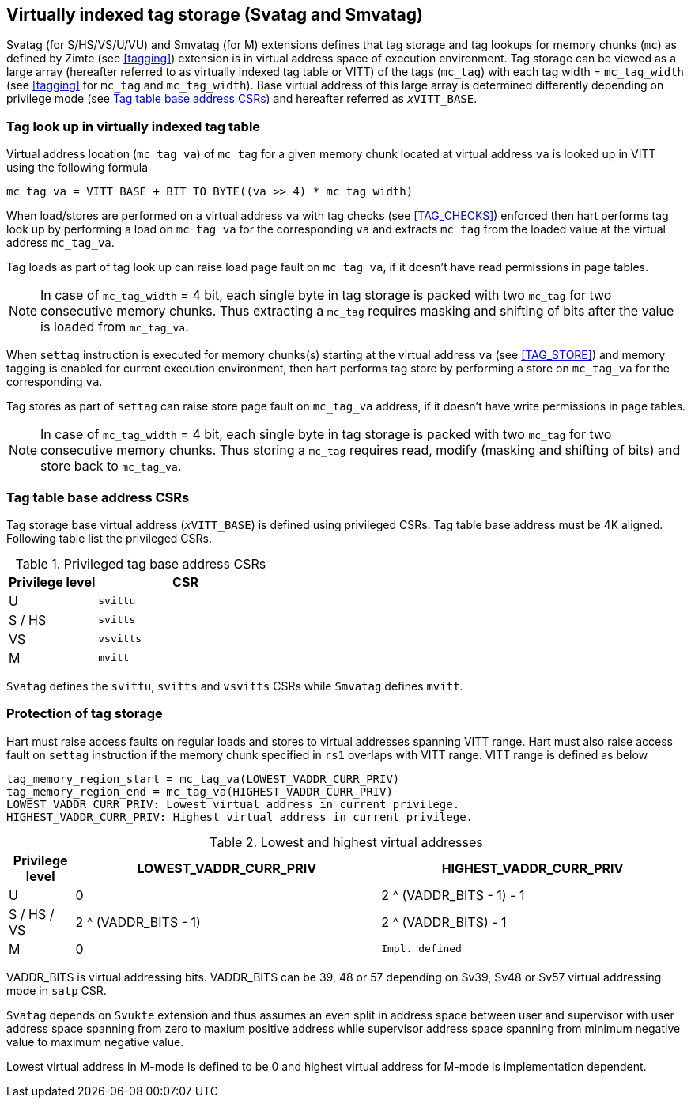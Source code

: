 [[virtualtag]]
== Virtually indexed tag storage (Svatag and Smvatag)

Svatag (for S/HS/VS/U/VU) and Smvatag (for M) extensions defines that tag
storage and tag lookups for memory chunks (`mc`) as defined by Zimte (see
<<tagging>>) extension is in virtual address space of execution environment.
Tag storage can be viewed as a large array (hereafter referred to as
virtually indexed tag table or VITT) of the tags (`mc_tag`) with each tag
width = `mc_tag_width` (see <<tagging>> for `mc_tag` and `mc_tag_width`).
Base virtual address of this large array is determined differently depending
on privilege mode (see <<VIRT_TAG_BASE_CSR>>) and hereafter referred as
`__x__VITT_BASE`.

[[VIRT_TAG_LOOKUP]]
=== Tag look up in virtually indexed tag table

Virtual address location (`mc_tag_va`) of `mc_tag` for a given memory chunk
located at virtual address `va` is looked up in VITT using the following
formula

  mc_tag_va = VITT_BASE + BIT_TO_BYTE((va >> 4) * mc_tag_width)

When load/stores are performed on a virtual address `va` with tag checks (see
<<TAG_CHECKS>>) enforced then hart performs tag look up by performing a load
on `mc_tag_va` for the corresponding `va` and extracts `mc_tag` from the loaded
value at the virtual address `mc_tag_va`.

Tag loads as part of tag look up can raise load page fault on `mc_tag_va`, if
it doesn't have read permissions in page tables.

[NOTE]
====
In case of `mc_tag_width` = 4 bit, each single byte in tag storage is packed
with two `mc_tag` for two consecutive memory chunks. Thus extracting a `mc_tag`
requires masking and shifting of bits after the value is loaded from
`mc_tag_va`.
====

When `settag` instruction is executed for memory chunks(s) starting at the
virtual address `va` (see <<TAG_STORE>>) and memory tagging is enabled for
current execution environment, then hart performs tag store by performing
a store on `mc_tag_va` for the corresponding `va`.

Tag stores as part of `settag` can raise store page fault on `mc_tag_va`
address, if it doesn't have write permissions in page tables.

[NOTE]
====
In case of `mc_tag_width` = 4 bit, each single byte in tag storage is packed
with two `mc_tag` for two consecutive memory chunks. Thus storing a `mc_tag`
requires read, modify (masking and shifting of bits) and store back to
`mc_tag_va`.
====

[[VIRT_TAG_BASE_CSR]]
=== Tag table base address CSRs

Tag storage base virtual address (`__x__VITT_BASE`) is defined using privileged
CSRs. Tag table base address must be 4K aligned. Following table list the
privileged CSRs.

.Privileged tag base address CSRs
[width=100%]
[%header, cols="^2,^4"]
|===
|Privilege level | CSR
|  U             | `svittu`
|  S / HS        | `svitts`
|  VS            | `vsvitts`
|  M             | `mvitt`
|===

`Svatag` defines the `svittu`, `svitts` and `vsvitts` CSRs while `Smvatag`
defines `mvitt`.

[[TAG_MEM_PROTECTION]]
=== Protection of tag storage

Hart must raise access faults on regular loads and stores to virtual addresses
spanning VITT range. Hart must also raise access fault on `settag` instruction
if the memory chunk specified in `rs1` overlaps with VITT range. VITT range is
defined as below

  tag_memory_region_start = mc_tag_va(LOWEST_VADDR_CURR_PRIV)
  tag_memory_region_end = mc_tag_va(HIGHEST_VADDR_CURR_PRIV)
  LOWEST_VADDR_CURR_PRIV: Lowest virtual address in current privilege.
  HIGHEST_VADDR_CURR_PRIV: Highest virtual address in current privilege.

.Lowest and highest virtual addresses
[width=100%]
[%header, cols="^3,^14,^14"]
|===
|Privilege level | LOWEST_VADDR_CURR_PRIV | HIGHEST_VADDR_CURR_PRIV
|  U             | 0                      | 2 ^ (VADDR_BITS - 1) - 1
|  S / HS / VS   | 2 ^ (VADDR_BITS - 1)   | 2 ^ (VADDR_BITS) - 1
|  M             | 0                      | `Impl. defined`
|===

VADDR_BITS is virtual addressing bits. VADDR_BITS can be 39, 48 or 57
depending on Sv39, Sv48 or Sv57 virtual addressing mode in `satp` CSR.

`Svatag` depends on `Svukte` extension and thus assumes an even split in
address space between user and supervisor with user address space spanning
from zero to maxium positive address while supervisor address space spanning
from minimum negative value to maximum negative value.

Lowest virtual address in M-mode is defined to be 0 and highest virtual address
for M-mode is implementation dependent.
